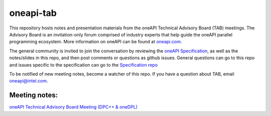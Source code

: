 ============
 oneapi-tab
============

This repository hosts notes and presentation materials from the 
oneAPI Technical Advisory Board (TAB) meetings.  The Advisory
Board is an invitation-only forum comprised of industry experts that help
guide the oneAPI parallel programming ecosystem.  More information
on oneAPI can be found at `oneapi.com <https://oneapi.com>`__. 

The general community is invited to join the conversation by reviewing
the `oneAPI Specification <https://spec.oneapi.com>`__, as well as the
notes/slides in this repo, and then post comments or questions as
github issues. General questions can go to this repo and issues
specific to the specification can go to the `Specification repo
<https://github.com/oneapi-src/oneapi-spec>`__

To be notified of new meeting notes, become a watcher of this repo. If
you have a question about TAB, email `oneapi@intel.com
<mailto:oneapi@intel.com>`__.


Meeting notes:
==============

`oneAPI Technical Advisory Board Meeting (DPC++ & oneDPL) <tab-dpcpp-onedpl>`__
